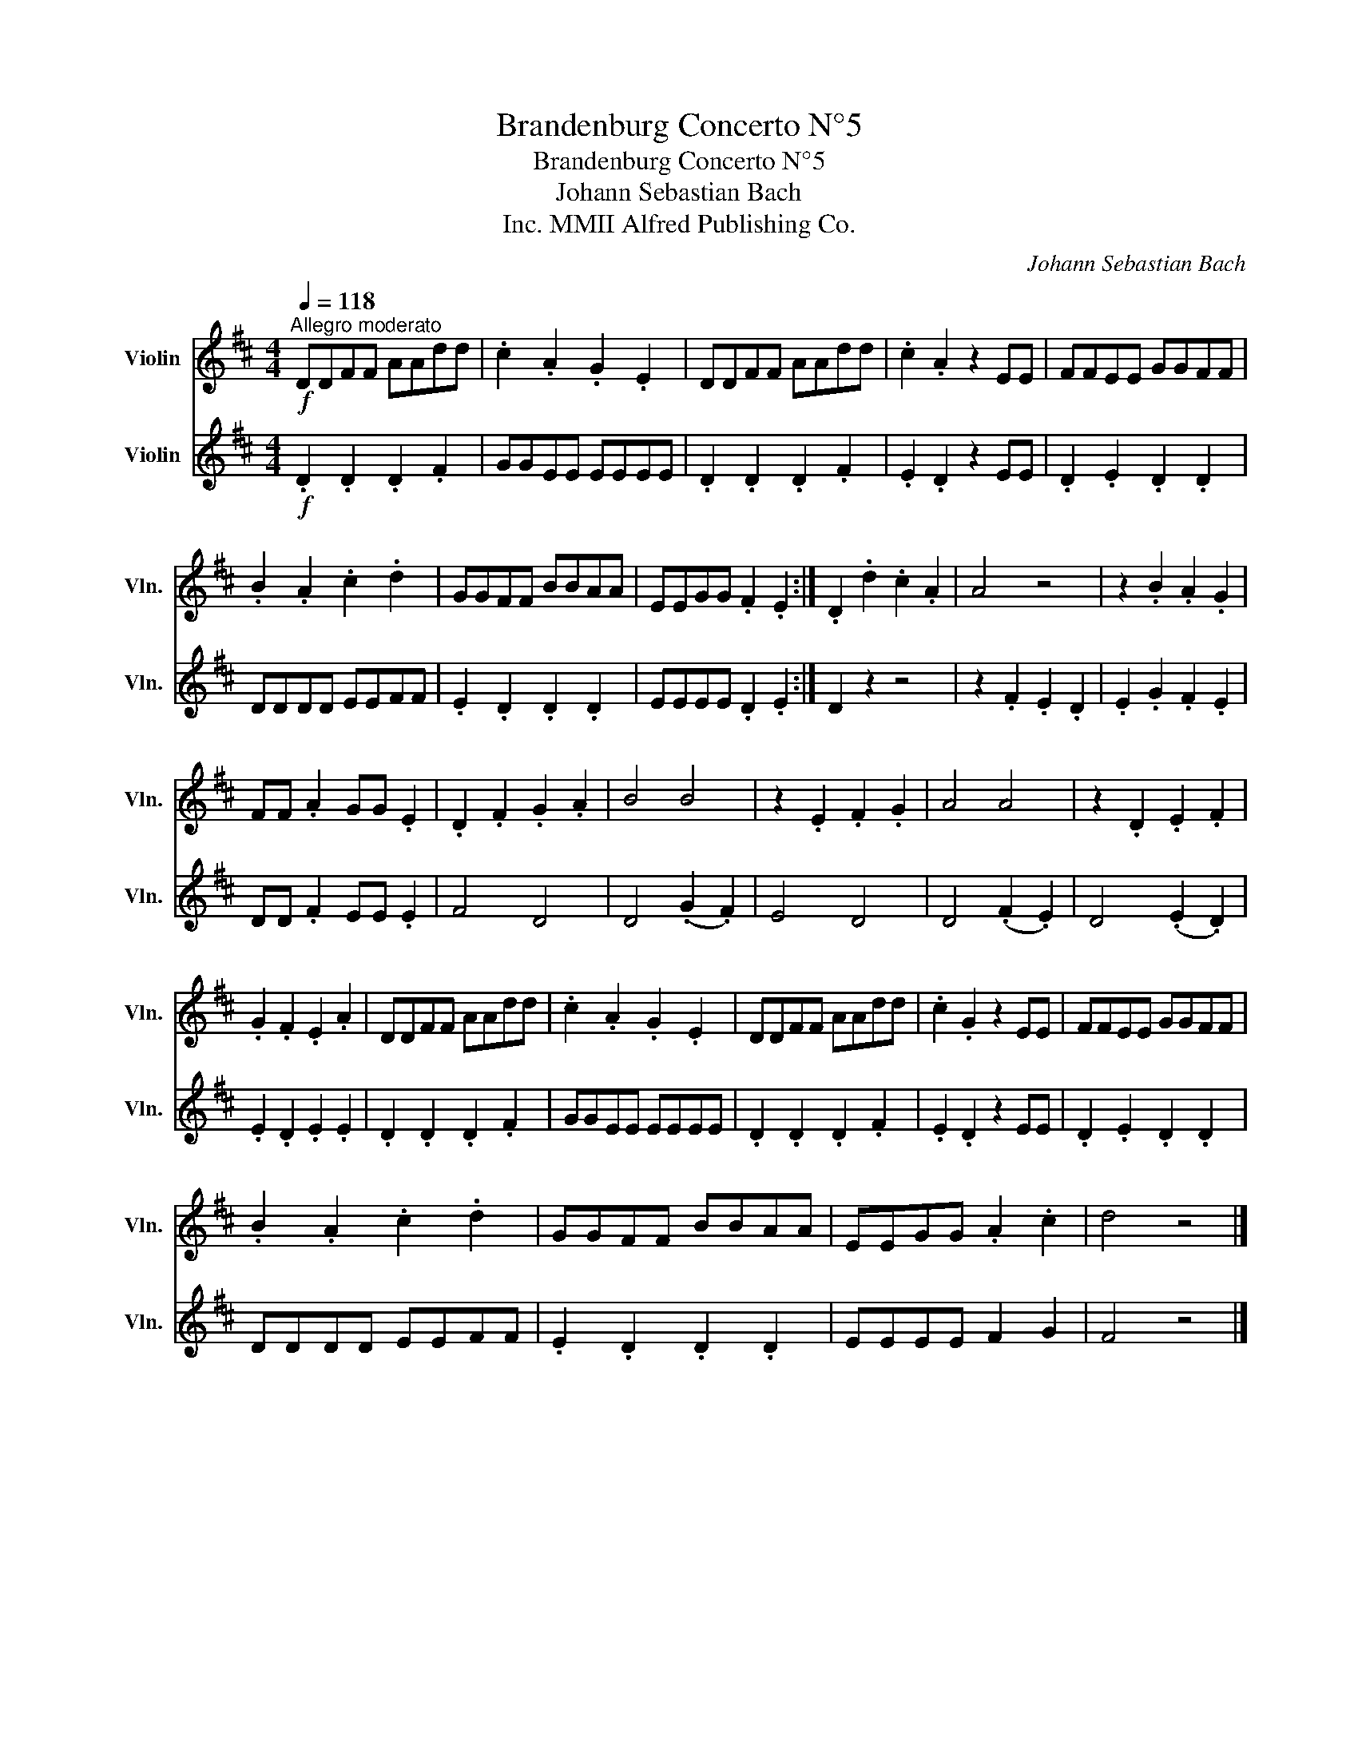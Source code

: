 X:1
T:Brandenburg Concerto N°5
T:Brandenburg Concerto N°5
T:Johann Sebastian Bach
T:MMII Alfred Publishing Co., Inc.
C:Johann Sebastian Bach
Z:MMII Alfred Publishing Co., Inc.
%%score 1 2
L:1/8
Q:1/4=118
M:4/4
K:D
V:1 treble nm="Violin" snm="Vln."
V:2 treble nm="Violin" snm="Vln."
V:1
!f!"^Allegro moderato" DDFF AAdd | .c2 .A2 .G2 .E2 | DDFF AAdd | .c2 .A2 z2 EE | FFEE GGFF | %5
 .B2 .A2 .c2 .d2 | GGFF BBAA | EEGG .F2 .E2 :| .D2 .d2 .c2 .A2 | A4 z4 | z2 .B2 .A2 .G2 | %11
 FF .A2 GG .E2 | .D2 .F2 .G2 .A2 | B4 B4 | z2 .E2 .F2 .G2 | A4 A4 | z2 .D2 .E2 .F2 | %17
 .G2 .F2 .E2 .A2 | DDFF AAdd | .c2 .A2 .G2 .E2 | DDFF AAdd | .c2 .G2 z2 EE | FFEE GGFF | %23
 .B2 .A2 .c2 .d2 | GGFF BBAA | EEGG .A2 .c2 | d4 z4 |] %27
V:2
!f! .D2 .D2 .D2 .F2 | GGEE EEEE | .D2 .D2 .D2 .F2 | .E2 .D2 z2 EE | .D2 .E2 .D2 .D2 | DDDD EEFF | %6
 .E2 .D2 .D2 .D2 | EEEE .D2 .E2 :| D2 z2 z4 | z2 .F2 .E2 .D2 | .E2 .G2 .F2 .E2 | DD .F2 EE .E2 | %12
 F4 D4 | D4 (.G2 .F2) | E4 D4 | D4 (.F2 .E2) | D4 (.E2 .D2) | .E2 .D2 .E2 .E2 | .D2 .D2 .D2 .F2 | %19
 GGEE EEEE | .D2 .D2 .D2 .F2 | .E2 .D2 z2 EE | .D2 .E2 .D2 .D2 | DDDD EEFF | .E2 .D2 .D2 .D2 | %25
 EEEE F2 G2 | F4 z4 |] %27

